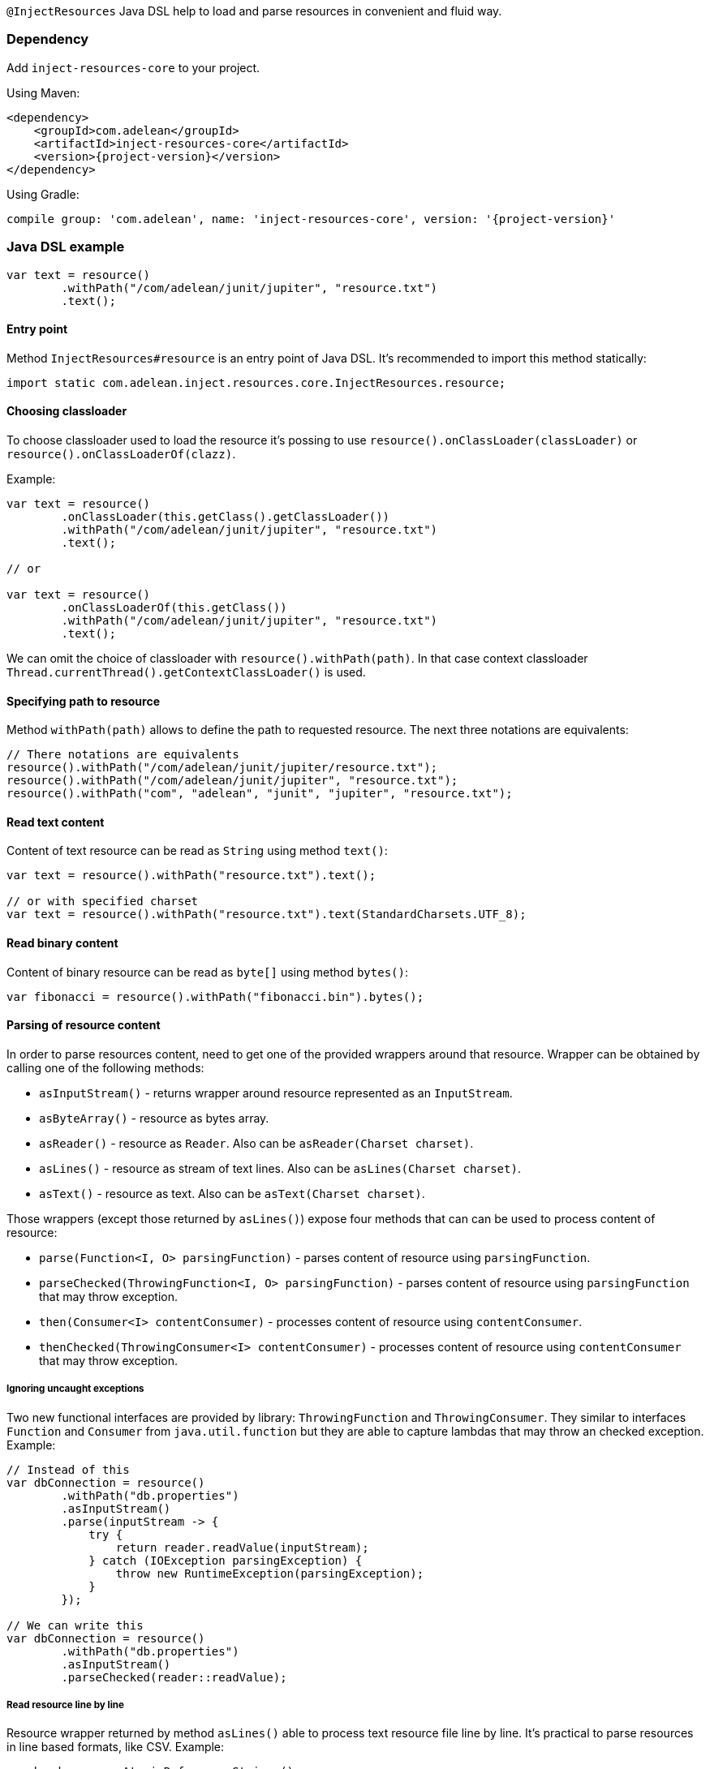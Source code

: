 `@InjectResources` Java DSL help to load and parse resources in convenient and fluid way.

=== Dependency

Add `inject-resources-core` to your project.

Using Maven:

[source, xml, subs="+attributes"]
----
<dependency>
    <groupId>com.adelean</groupId>
    <artifactId>inject-resources-core</artifactId>
    <version>{project-version}</version>
</dependency>
----

Using Gradle:

[source, groovy, subs="+attributes"]
----
compile group: 'com.adelean', name: 'inject-resources-core', version: '{project-version}'
----

=== Java DSL example

[source, java]
----
var text = resource()
        .withPath("/com/adelean/junit/jupiter", "resource.txt")
        .text();
----

==== Entry point

Method `InjectResources#resource` is an entry point of Java DSL. It's recommended to import this
method statically:

[source, java]
----
import static com.adelean.inject.resources.core.InjectResources.resource;
----

==== Choosing classloader

To choose classloader used to load the resource it's possing to use `resource().onClassLoader(classLoader)` or
`resource().onClassLoaderOf(clazz)`.

Example:

[source, java]
----
var text = resource()
        .onClassLoader(this.getClass().getClassLoader())
        .withPath("/com/adelean/junit/jupiter", "resource.txt")
        .text();

// or

var text = resource()
        .onClassLoaderOf(this.getClass())
        .withPath("/com/adelean/junit/jupiter", "resource.txt")
        .text();
----

We can omit the choice of classloader with `resource().withPath(path)`. In that case context classloader
`Thread.currentThread().getContextClassLoader()` is used.

==== Specifying path to resource

Method `withPath(path)` allows to define the path to requested resource. The next three notations are equivalents:

[source, java]
----
// There notations are equivalents
resource().withPath("/com/adelean/junit/jupiter/resource.txt");
resource().withPath("/com/adelean/junit/jupiter", "resource.txt");
resource().withPath("com", "adelean", "junit", "jupiter", "resource.txt");
----

==== Read text content

Content of text resource can be read as `String` using method `text()`:

[source, java]
----
var text = resource().withPath("resource.txt").text();

// or with specified charset
var text = resource().withPath("resource.txt").text(StandardCharsets.UTF_8);
----

==== Read binary content

Content of binary resource can be read as `byte[]` using method `bytes()`:

[source, java]
----
var fibonacci = resource().withPath("fibonacci.bin").bytes();
----

==== Parsing of resource content

In order to parse resources content, need to get one of the provided wrappers around that resource. Wrapper can be
obtained by calling one of the following methods:

- `asInputStream()` - returns wrapper around resource represented as an `InputStream`.
- `asByteArray()` - resource as bytes array.
- `asReader()` - resource as `Reader`. Also can be `asReader(Charset charset)`.
- `asLines()` - resource as stream of text lines. Also can be `asLines(Charset charset)`.
- `asText()` - resource as text. Also can be `asText(Charset charset)`.

Those wrappers (except those returned by `asLines()`) expose four methods that can can be used to process content of
resource:

- `parse(Function<I, O> parsingFunction)` - parses content of resource using `parsingFunction`.
- `parseChecked(ThrowingFunction<I, O> parsingFunction)` - parses content of resource using `parsingFunction` that may
  throw exception.
- `then(Consumer<I> contentConsumer)` - processes content of resource using `contentConsumer`.
- `thenChecked(ThrowingConsumer<I> contentConsumer)` - processes content of resource using `contentConsumer` that may
  throw exception.

===== Ignoring uncaught exceptions

Two new functional interfaces are provided by library: `ThrowingFunction` and `ThrowingConsumer`. They similar to
interfaces `Function` and `Consumer` from `java.util.function` but they are able to capture lambdas that may throw an
checked exception. Example:

[source, java]
----
// Instead of this
var dbConnection = resource()
        .withPath("db.properties")
        .asInputStream()
        .parse(inputStream -> {
            try {
                return reader.readValue(inputStream);
            } catch (IOException parsingException) {
                throw new RuntimeException(parsingException);
            }
        });

// We can write this
var dbConnection = resource()
        .withPath("db.properties")
        .asInputStream()
        .parseChecked(reader::readValue);
----

===== Read resource line by line

Resource wrapper returned by method `asLines()` able to process text resource file line by line. It's practical to parse
resources in line based formats, like CSV. Example:

[source, java]
----
var header = new AtomicReference<String>();
var lines = new ArrayList<String>();

resource()
        .withPath("cities.csv")
        .asLines()
        .onFirstLine(header::set)
        .forEachLine(lines::add);
----
